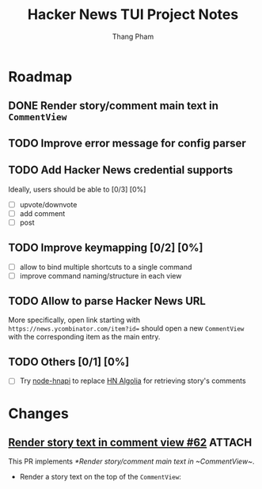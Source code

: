 #+TITLE: Hacker News TUI Project Notes
#+AUTHOR: Thang Pham

* Roadmap

** DONE Render story/comment main text in ~CommentView~

** TODO Improve error message for config parser

** TODO Add Hacker News credential supports
Ideally, users should be able to [0/3] [0%]
- [ ] upvote/downvote
- [ ] add comment
- [ ] post

** TODO Improve keymapping [0/2] [0%]
- [ ] allow to bind multiple shortcuts to a single command
- [ ] improve command naming/structure in each view

** TODO Allow to parse Hacker News URL
More specifically, open link starting with ~https://news.ycombinator.com/item?id=~ should open a new ~CommentView~ with the corresponding item as the main entry.

** TODO Others [0/1] [0%]
- [ ] Try [[https://github.com/cheeaun/node-hnapi][node-hnapi]] to replace [[https://hn.algolia.com/api][HN Algolia]] for retrieving story's comments


* Changes
** [[https://github.com/aome510/hackernews-TUI/pull/62][Render story text in comment view #62]] :ATTACH:
:PROPERTIES:
:ID:       024b344d-e592-45d0-8957-0477a4f95139
:END:
This PR implements [[*Render story/comment main text in ~CommentView~]].

- Render a story text on the top of the ~CommentView~:

  #+attr_html: :width 1000
  [[attachment:_20220109_200339Screen Shot 2022-01-09 at 8.03.36 PM.png]]
